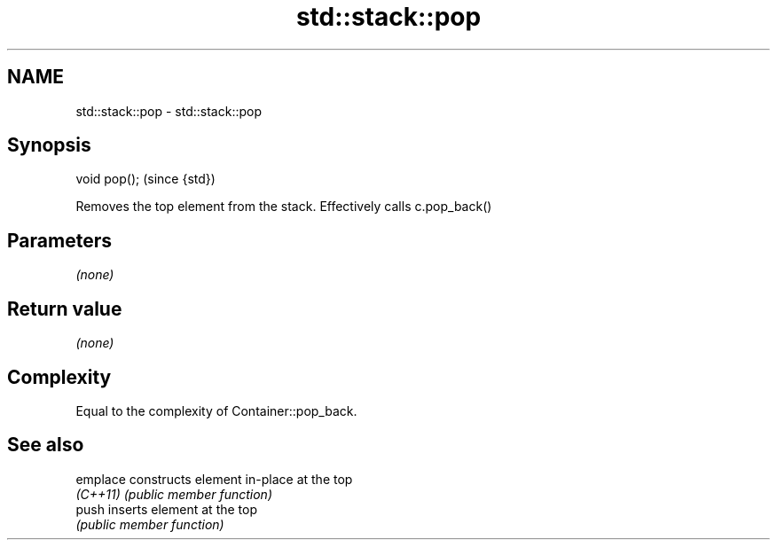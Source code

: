 .TH std::stack::pop 3 "Nov 25 2015" "2.0 | http://cppreference.com" "C++ Standard Libary"
.SH NAME
std::stack::pop \- std::stack::pop

.SH Synopsis
   void pop();  (since {std})

   Removes the top element from the stack. Effectively calls c.pop_back()

.SH Parameters

   \fI(none)\fP

.SH Return value

   \fI(none)\fP

.SH Complexity

   Equal to the complexity of Container::pop_back.

.SH See also

   emplace constructs element in-place at the top
   \fI(C++11)\fP \fI(public member function)\fP 
   push    inserts element at the top
           \fI(public member function)\fP 
